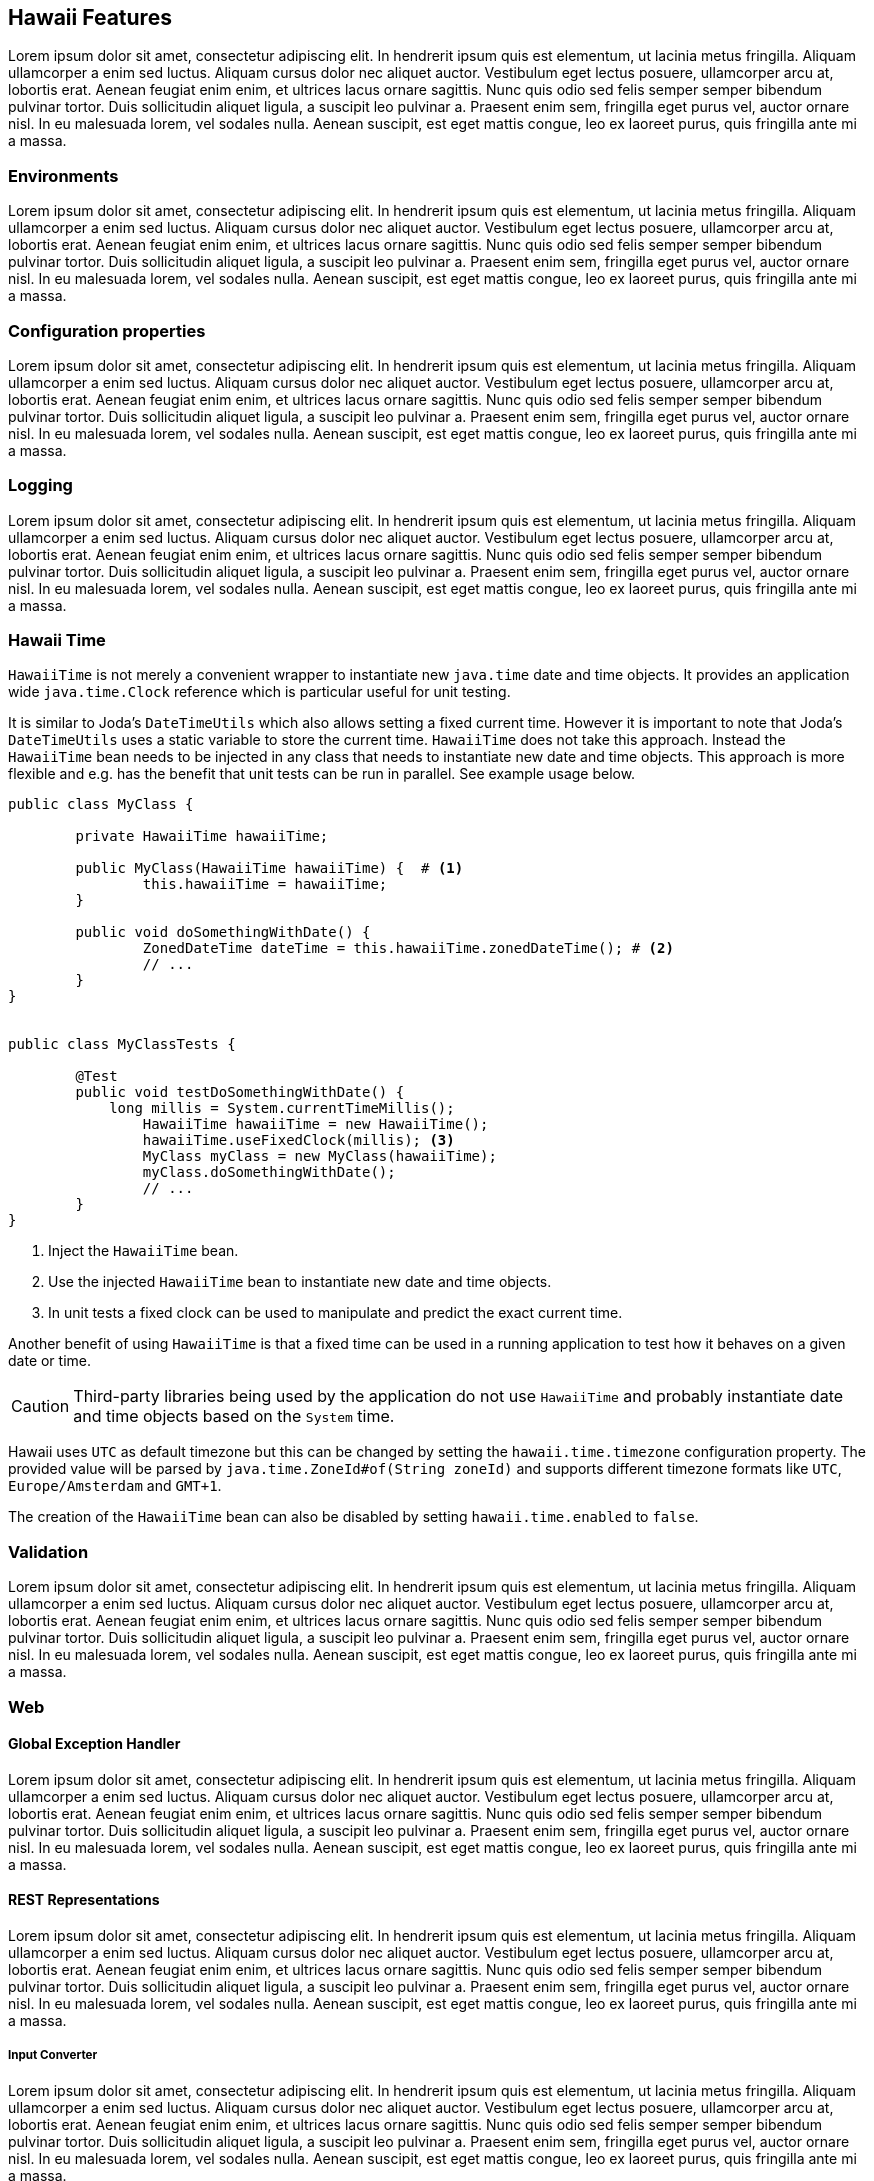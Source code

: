 [[features]]
== Hawaii Features

Lorem ipsum dolor sit amet, consectetur adipiscing elit. In hendrerit ipsum quis est elementum, ut lacinia metus fringilla. Aliquam ullamcorper a enim sed luctus. Aliquam cursus dolor nec aliquet auctor. Vestibulum eget lectus posuere, ullamcorper arcu at, lobortis erat. Aenean feugiat enim enim, et ultrices lacus ornare sagittis. Nunc quis odio sed felis semper semper bibendum pulvinar tortor. Duis sollicitudin aliquet ligula, a suscipit leo pulvinar a. Praesent enim sem, fringilla eget purus vel, auctor ornare nisl. In eu malesuada lorem, vel sodales nulla. Aenean suscipit, est eget mattis congue, leo ex laoreet purus, quis fringilla ante mi a massa.

[[features-environments]]
=== Environments

Lorem ipsum dolor sit amet, consectetur adipiscing elit. In hendrerit ipsum quis est elementum, ut lacinia metus fringilla. Aliquam ullamcorper a enim sed luctus. Aliquam cursus dolor nec aliquet auctor. Vestibulum eget lectus posuere, ullamcorper arcu at, lobortis erat. Aenean feugiat enim enim, et ultrices lacus ornare sagittis. Nunc quis odio sed felis semper semper bibendum pulvinar tortor. Duis sollicitudin aliquet ligula, a suscipit leo pulvinar a. Praesent enim sem, fringilla eget purus vel, auctor ornare nisl. In eu malesuada lorem, vel sodales nulla. Aenean suscipit, est eget mattis congue, leo ex laoreet purus, quis fringilla ante mi a massa.

[[features-configuration-properties]]
=== Configuration properties

Lorem ipsum dolor sit amet, consectetur adipiscing elit. In hendrerit ipsum quis est elementum, ut lacinia metus fringilla. Aliquam ullamcorper a enim sed luctus. Aliquam cursus dolor nec aliquet auctor. Vestibulum eget lectus posuere, ullamcorper arcu at, lobortis erat. Aenean feugiat enim enim, et ultrices lacus ornare sagittis. Nunc quis odio sed felis semper semper bibendum pulvinar tortor. Duis sollicitudin aliquet ligula, a suscipit leo pulvinar a. Praesent enim sem, fringilla eget purus vel, auctor ornare nisl. In eu malesuada lorem, vel sodales nulla. Aenean suscipit, est eget mattis congue, leo ex laoreet purus, quis fringilla ante mi a massa.

[[features-logging]]
=== Logging

Lorem ipsum dolor sit amet, consectetur adipiscing elit. In hendrerit ipsum quis est elementum, ut lacinia metus fringilla. Aliquam ullamcorper a enim sed luctus. Aliquam cursus dolor nec aliquet auctor. Vestibulum eget lectus posuere, ullamcorper arcu at, lobortis erat. Aenean feugiat enim enim, et ultrices lacus ornare sagittis. Nunc quis odio sed felis semper semper bibendum pulvinar tortor. Duis sollicitudin aliquet ligula, a suscipit leo pulvinar a. Praesent enim sem, fringilla eget purus vel, auctor ornare nisl. In eu malesuada lorem, vel sodales nulla. Aenean suscipit, est eget mattis congue, leo ex laoreet purus, quis fringilla ante mi a massa.

[[features-hawaii-time]]
=== Hawaii Time

`HawaiiTime` is not merely a convenient wrapper to instantiate new `java.time` date and time objects.
It provides an application wide `java.time.Clock` reference which is particular useful for unit testing.

It is similar to Joda's `DateTimeUtils` which also allows setting a fixed current time.
However it is important to note that Joda's `DateTimeUtils` uses a static variable to store the current time.
`HawaiiTime` does not take this approach. Instead the `HawaiiTime` bean needs to be injected in any class that needs to
instantiate new date and time objects. This approach is more flexible and e.g. has the benefit that unit tests can be
run in parallel. See example usage below.

[source,java,indent=0]
----
	public class MyClass {

		private HawaiiTime hawaiiTime;

		public MyClass(HawaiiTime hawaiiTime) {  # <1>
			this.hawaiiTime = hawaiiTime;
		}

		public void doSomethingWithDate() {
			ZonedDateTime dateTime = this.hawaiiTime.zonedDateTime(); # <2>
			// ...
		}
	}


	public class MyClassTests {

		@Test
		public void testDoSomethingWithDate() {
		    long millis = System.currentTimeMillis();
			HawaiiTime hawaiiTime = new HawaiiTime();
			hawaiiTime.useFixedClock(millis); <3>
			MyClass myClass = new MyClass(hawaiiTime);
			myClass.doSomethingWithDate();
			// ...
		}
	}
----
<1> Inject the `HawaiiTime` bean.
<2> Use the injected `HawaiiTime` bean to instantiate new date and time objects.
<3> In unit tests a fixed clock can be used to manipulate and predict the exact current time.

Another benefit of using `HawaiiTime` is that a fixed time can be used in a running application
to test how it behaves on a given date or time.

CAUTION: Third-party libraries being used by the application do not use `HawaiiTime` and probably
instantiate date and time objects based on the `System` time.

Hawaii uses `UTC` as default timezone but this can be changed by setting the `hawaii.time.timezone`
configuration property. The provided value will be parsed by `java.time.ZoneId#of(String zoneId)`
and supports different timezone formats like `UTC`, `Europe/Amsterdam` and `GMT+1`.

The creation of the `HawaiiTime` bean can also be disabled by setting `hawaii.time.enabled` to `false`.

[[features-validation]]
=== Validation

Lorem ipsum dolor sit amet, consectetur adipiscing elit. In hendrerit ipsum quis est elementum, ut lacinia metus fringilla. Aliquam ullamcorper a enim sed luctus. Aliquam cursus dolor nec aliquet auctor. Vestibulum eget lectus posuere, ullamcorper arcu at, lobortis erat. Aenean feugiat enim enim, et ultrices lacus ornare sagittis. Nunc quis odio sed felis semper semper bibendum pulvinar tortor. Duis sollicitudin aliquet ligula, a suscipit leo pulvinar a. Praesent enim sem, fringilla eget purus vel, auctor ornare nisl. In eu malesuada lorem, vel sodales nulla. Aenean suscipit, est eget mattis congue, leo ex laoreet purus, quis fringilla ante mi a massa.

[[features-web]]
=== Web

[[features-web-global-exception-handler]]
==== Global Exception Handler

Lorem ipsum dolor sit amet, consectetur adipiscing elit. In hendrerit ipsum quis est elementum, ut lacinia metus fringilla. Aliquam ullamcorper a enim sed luctus. Aliquam cursus dolor nec aliquet auctor. Vestibulum eget lectus posuere, ullamcorper arcu at, lobortis erat. Aenean feugiat enim enim, et ultrices lacus ornare sagittis. Nunc quis odio sed felis semper semper bibendum pulvinar tortor. Duis sollicitudin aliquet ligula, a suscipit leo pulvinar a. Praesent enim sem, fringilla eget purus vel, auctor ornare nisl. In eu malesuada lorem, vel sodales nulla. Aenean suscipit, est eget mattis congue, leo ex laoreet purus, quis fringilla ante mi a massa.

[[features-web-rest-representations]]
==== REST Representations

Lorem ipsum dolor sit amet, consectetur adipiscing elit. In hendrerit ipsum quis est elementum, ut lacinia metus fringilla. Aliquam ullamcorper a enim sed luctus. Aliquam cursus dolor nec aliquet auctor. Vestibulum eget lectus posuere, ullamcorper arcu at, lobortis erat. Aenean feugiat enim enim, et ultrices lacus ornare sagittis. Nunc quis odio sed felis semper semper bibendum pulvinar tortor. Duis sollicitudin aliquet ligula, a suscipit leo pulvinar a. Praesent enim sem, fringilla eget purus vel, auctor ornare nisl. In eu malesuada lorem, vel sodales nulla. Aenean suscipit, est eget mattis congue, leo ex laoreet purus, quis fringilla ante mi a massa.

[[features-web-rest-representations-input-converter]]
===== Input Converter

Lorem ipsum dolor sit amet, consectetur adipiscing elit. In hendrerit ipsum quis est elementum, ut lacinia metus fringilla. Aliquam ullamcorper a enim sed luctus. Aliquam cursus dolor nec aliquet auctor. Vestibulum eget lectus posuere, ullamcorper arcu at, lobortis erat. Aenean feugiat enim enim, et ultrices lacus ornare sagittis. Nunc quis odio sed felis semper semper bibendum pulvinar tortor. Duis sollicitudin aliquet ligula, a suscipit leo pulvinar a. Praesent enim sem, fringilla eget purus vel, auctor ornare nisl. In eu malesuada lorem, vel sodales nulla. Aenean suscipit, est eget mattis congue, leo ex laoreet purus, quis fringilla ante mi a massa.

[[features-web-rest-representations-resource-assembler]]
===== Resource Assembler

Lorem ipsum dolor sit amet, consectetur adipiscing elit. In hendrerit ipsum quis est elementum, ut lacinia metus fringilla. Aliquam ullamcorper a enim sed luctus. Aliquam cursus dolor nec aliquet auctor. Vestibulum eget lectus posuere, ullamcorper arcu at, lobortis erat. Aenean feugiat enim enim, et ultrices lacus ornare sagittis. Nunc quis odio sed felis semper semper bibendum pulvinar tortor. Duis sollicitudin aliquet ligula, a suscipit leo pulvinar a. Praesent enim sem, fringilla eget purus vel, auctor ornare nisl. In eu malesuada lorem, vel sodales nulla. Aenean suscipit, est eget mattis congue, leo ex laoreet purus, quis fringilla ante mi a massa.
